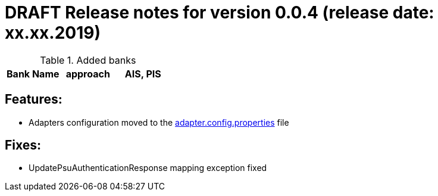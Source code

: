 = DRAFT Release notes for version 0.0.4 (release date: xx.xx.2019)

.Added banks
|===
|Bank Name|approach|AIS, PIS

|===

== Features:
- Adapters configuration moved to the link:../../xs2a-adapter-service-api/src/main/resources/adapter.config.properties[adapter.config.properties] file

== Fixes:
- UpdatePsuAuthenticationResponse mapping exception fixed
